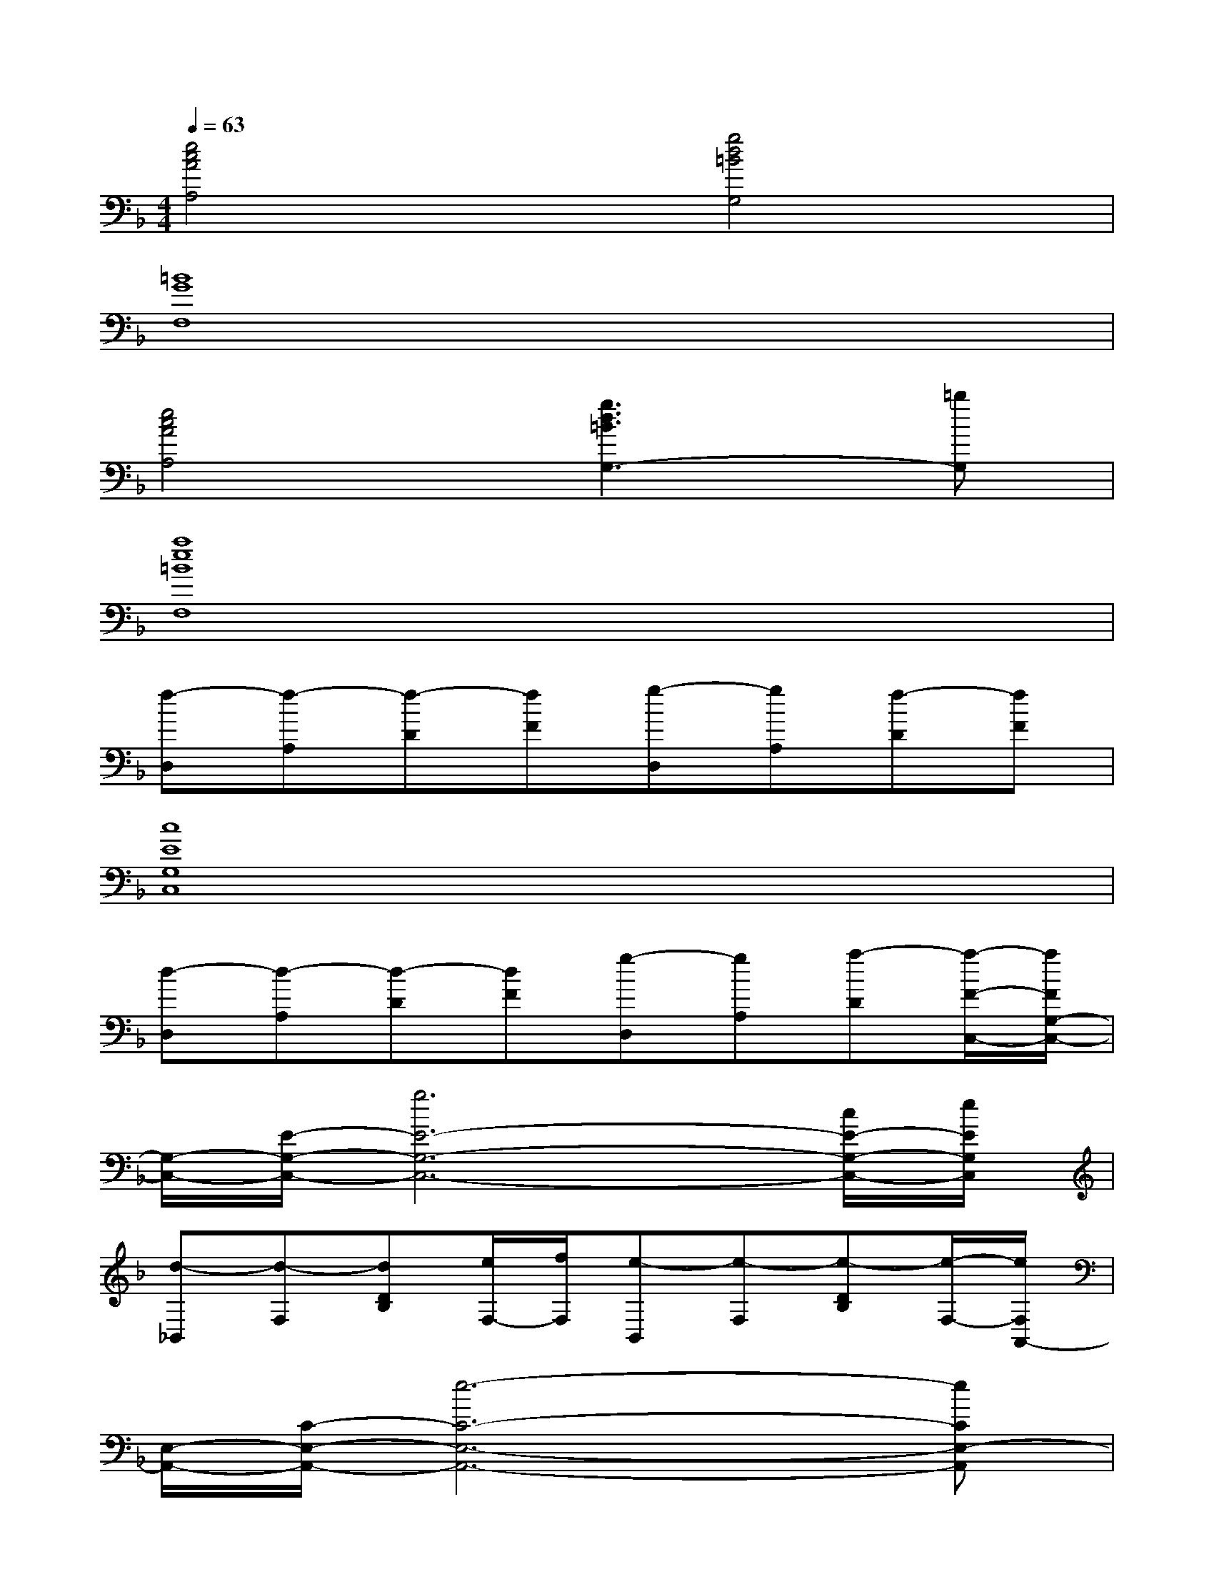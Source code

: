 X:1
T:
M:4/4
L:1/8
Q:1/4=63
K:F%1flats
V:1
[e4c4A4A,4][g4d4=B4G,4]|
[=B8G8F,8]|
[e4c4A4A,4][g3d3=B3G,3-][=bG,]|
[a8e8=B8F,8]|
[f-D,][f-A,][f-D][fF][g-D,][gA,][f-D][fF]|
[c8E8G,8C,8]|
[d-D,][d-A,][d-D][dF][g-D,][gA,][a-D][a/2-F/2-C,/2-][a/2F/2G,/2-C,/2-]|
[G,/2-C,/2-][E/2-G,/2-C,/2-][g6E6-G,6-C,6-][c/2E/2-G,/2-C,/2-][e/2E/2G,/2C,/2]|
[d-_B,,][d-F,][dDB,][e/2F,/2-][f/2F,/2][e-B,,][e-F,][e-DB,][e/2-F,/2-][e/2F,/2A,,/2-]|
[E,/2-A,,/2-][C/2-E,/2-A,,/2-][e6-C6-E,6-A,,6-][eCE,-A,,]|
[E,/2B,,/2-]B,,/2[dF,][eDB,][fF,][c-B,,][cF,][gDB,][fF,]|
[e-A,,][e-E,][e-CG,][eE,][f-A,,][fE,][g-CG,][g-E,]|
[g-F,,][g-E,][g-G,][gE,][a-G,,][aE,][c'-G,][c'=B,]|
[f-_B,,][f-F,][f-DB,][fF,][a-B,,][aF,][g-DB,][gF,]|
[e-A,,][e-E,][e-CG,][eE,][c-A,,][c-E,][c-CG,][cE,]|
[f-B,,][f-F,][f-DB,][fF,][a-B,,][aF,][b-DB,][bF,]